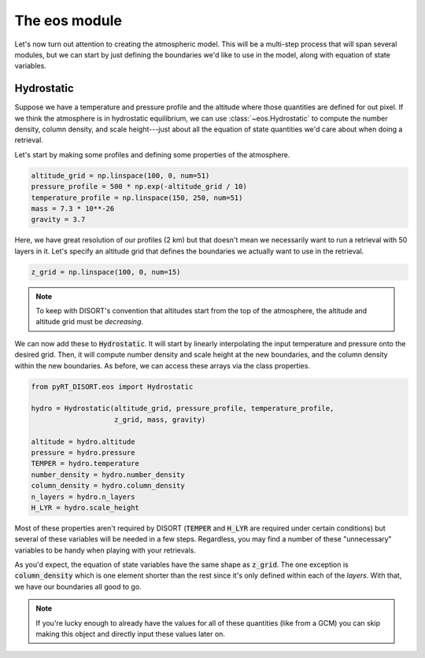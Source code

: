 The eos module
==============
Let's now turn out attention to creating the atmospheric model. This will be a
multi-step process that will span several modules, but we can start by just
defining the boundaries we'd like to use in the model, along with equation of
state variables.

Hydrostatic
-----------
Suppose we have a temperature and pressure profile and the altitude where those
quantities are defined for out pixel. If we think the atmosphere is in hydrostatic
equilibrium, we can use :class:`~eos.Hydrostatic` to compute the number
density, column density, and scale height---just about all the equation of
state quantities we'd care about when doing a retrieval.

Let's start by making some profiles and defining some properties of the
atmosphere.

.. code-block:: python

   altitude_grid = np.linspace(100, 0, num=51)
   pressure_profile = 500 * np.exp(-altitude_grid / 10)
   temperature_profile = np.linspace(150, 250, num=51)
   mass = 7.3 * 10**-26
   gravity = 3.7

Here, we have great resolution of our profiles (2 km) but that doesn't mean
we necessarily want to run a retrieval with 50 layers in it. Let's specify
an altitude grid that defines the boundaries we actually want to use in the
retrieval.

.. code-block:: python

   z_grid = np.linspace(100, 0, num=15)

.. note::
   To keep with DISORT's convention that altitudes start from the top of the
   atmosphere, the altitude and altitude grid must be *decreasing*.

We can now add these to :code:`Hydrostatic`. It will start by linearly
interpolating the input temperature and pressure onto the desired grid. Then,
it will compute number density and scale height at the new boundaries, and the
column density within the new boundaries. As before, we can access these arrays
via the class properties.

.. code-block:: python

   from pyRT_DISORT.eos import Hydrostatic

   hydro = Hydrostatic(altitude_grid, pressure_profile, temperature_profile,
                       z_grid, mass, gravity)

   altitude = hydro.altitude
   pressure = hydro.pressure
   TEMPER = hydro.temperature
   number_density = hydro.number_density
   column_density = hydro.column_density
   n_layers = hydro.n_layers
   H_LYR = hydro.scale_height

Most of these properties aren't required by DISORT (:code:`TEMPER` and
:code:`H_LYR` are required under certain conditions) but several of
these variables will be needed in a few steps. Regardless, you may find a
number of these "unnecessary" variables to be handy when playing with your
retrievals.

As you'd expect, the equation of state variables have the same shape as
:code:`z_grid`. The one exception is :code:`column_density` which is one
element shorter than the rest since it's only defined within each of the
*layers*. With that, we have our boundaries all good to go.

.. note::
   If you're lucky enough to already have the values for all of these
   quantities (like from a GCM) you can skip making this object and directly
   input these values later on.
